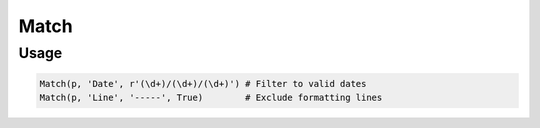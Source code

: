 Match
=====

.. py:currentmodule:: textform

.. py:class:: Match(source, input, pattern[, invert=False])

    The ``Match`` transform filters rows based on a regular expression.
    ``Match`` is a subclass of :py:class:`Select`.

    .. py:attribute:: source
        :type: Transform

        The input pipeline.

    .. py:attribute:: input
        :type: str

        The name of the column to apply the *pattern* to.

    .. py:attribute:: pattern
        :type: str

        A regular expression to match against the *input*.

    .. py:attribute:: invert
        :type: Boolean

        Negative matching is difficult to specify with regular expressions,
        so this lets the caller reject rows that match a pattern.


Usage
^^^^^

.. code-block:: python

   Match(p, 'Date', r'(\d+)/(\d+)/(\d+)') # Filter to valid dates
   Match(p, 'Line', '-----', True)        # Exclude formatting lines
